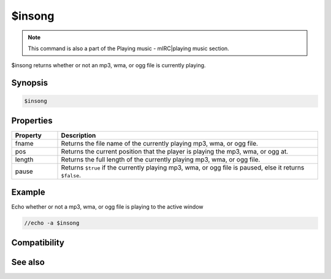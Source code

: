 $insong
=======

.. note:: This command is also a part of the Playing music - mIRC|playing music section.

$insong returns whether or not an mp3, wma, or ogg file is currently playing.

Synopsis
--------

.. code:: text

    $insong

Properties
----------

.. list-table::
    :widths: 15 85
    :header-rows: 1

    * - Property
      - Description
    * - fname
      - Returns the file name of the currently playing mp3, wma, or ogg file.
    * - pos
      - Returns the current position that the player is playing the mp3, wma, or ogg at.
    * - length
      - Returns the full length of the currently playing mp3, wma, or ogg file.
    * - pause
      - Returns ``$true`` if the currently playing mp3, wma, or ogg file is paused, else it returns ``$false``.

Example
-------

Echo whether or not a mp3, wma, or ogg file is playing to the active window

.. code:: text

    //echo -a $insong

Compatibility
-------------

.. compatibility:: 6.0

See also
--------

.. hlist::
    :columns: 4

    * :doc:`playing music </other/playing_music>`
    * :doc:`on midiend </events/on_midiend>`
    * :doc:`on mp3end </events/on_mp3end>`
    * :doc:`on nosound </events/on_nosound>`
    * :doc:`on waveend </events/on_waveend>`
    * :doc:`$inmidi </identifiers/inmidi>`
    * :doc:`$inwave </identifiers/inwave>`
    * :doc:`$sound </identifiers/sound>`
    * :doc:`$vol </identifiers/vol>`
    * :doc:`/splay </commands/splay>`
    * :doc:`/vol </commands/vol>`
